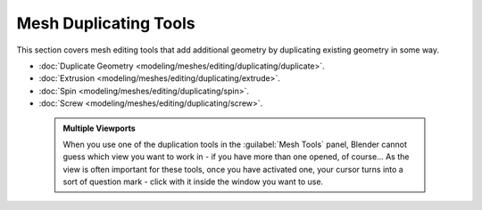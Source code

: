 


Mesh Duplicating Tools
======================

This section covers mesh editing tools that add additional geometry by duplicating existing
geometry in some way.


- :doc:`Duplicate Geometry <modeling/meshes/editing/duplicating/duplicate>`\ .
- :doc:`Extrusion <modeling/meshes/editing/duplicating/extrude>`\ .
- :doc:`Spin <modeling/meshes/editing/duplicating/spin>`\ .
- :doc:`Screw <modeling/meshes/editing/duplicating/screw>`\ .


 .. admonition:: Multiple Viewports
   :class: note

   When you use one of the duplication tools in the :guilabel:`Mesh Tools` panel, Blender cannot guess which view you want to work in - if you have more than one opened, of course… As the view is often important for these tools, once you have activated one, your cursor turns into a sort of question mark - click with it inside the window you want to use.



